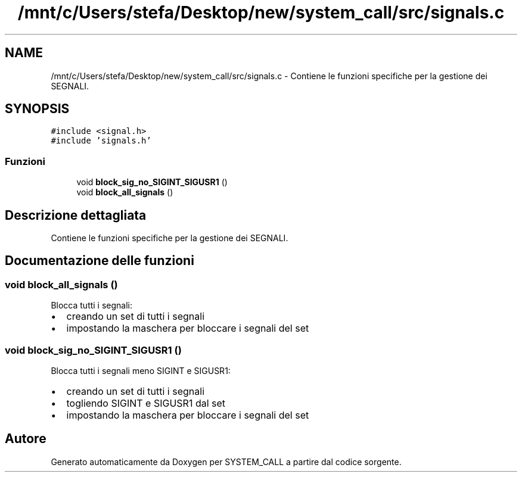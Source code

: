 .TH "/mnt/c/Users/stefa/Desktop/new/system_call/src/signals.c" 3 "Mar 19 Apr 2022" "Version 0.0.1" "SYSTEM_CALL" \" -*- nroff -*-
.ad l
.nh
.SH NAME
/mnt/c/Users/stefa/Desktop/new/system_call/src/signals.c \- Contiene le funzioni specifiche per la gestione dei SEGNALI\&.  

.SH SYNOPSIS
.br
.PP
\fC#include <signal\&.h>\fP
.br
\fC#include 'signals\&.h'\fP
.br

.SS "Funzioni"

.in +1c
.ti -1c
.RI "void \fBblock_sig_no_SIGINT_SIGUSR1\fP ()"
.br
.ti -1c
.RI "void \fBblock_all_signals\fP ()"
.br
.in -1c
.SH "Descrizione dettagliata"
.PP 
Contiene le funzioni specifiche per la gestione dei SEGNALI\&. 


.SH "Documentazione delle funzioni"
.PP 
.SS "void block_all_signals ()"
Blocca tutti i segnali:
.IP "\(bu" 2
creando un set di tutti i segnali
.IP "\(bu" 2
impostando la maschera per bloccare i segnali del set 
.PP

.SS "void block_sig_no_SIGINT_SIGUSR1 ()"
Blocca tutti i segnali meno SIGINT e SIGUSR1:
.IP "\(bu" 2
creando un set di tutti i segnali
.IP "\(bu" 2
togliendo SIGINT e SIGUSR1 dal set
.IP "\(bu" 2
impostando la maschera per bloccare i segnali del set 
.PP

.SH "Autore"
.PP 
Generato automaticamente da Doxygen per SYSTEM_CALL a partire dal codice sorgente\&.
